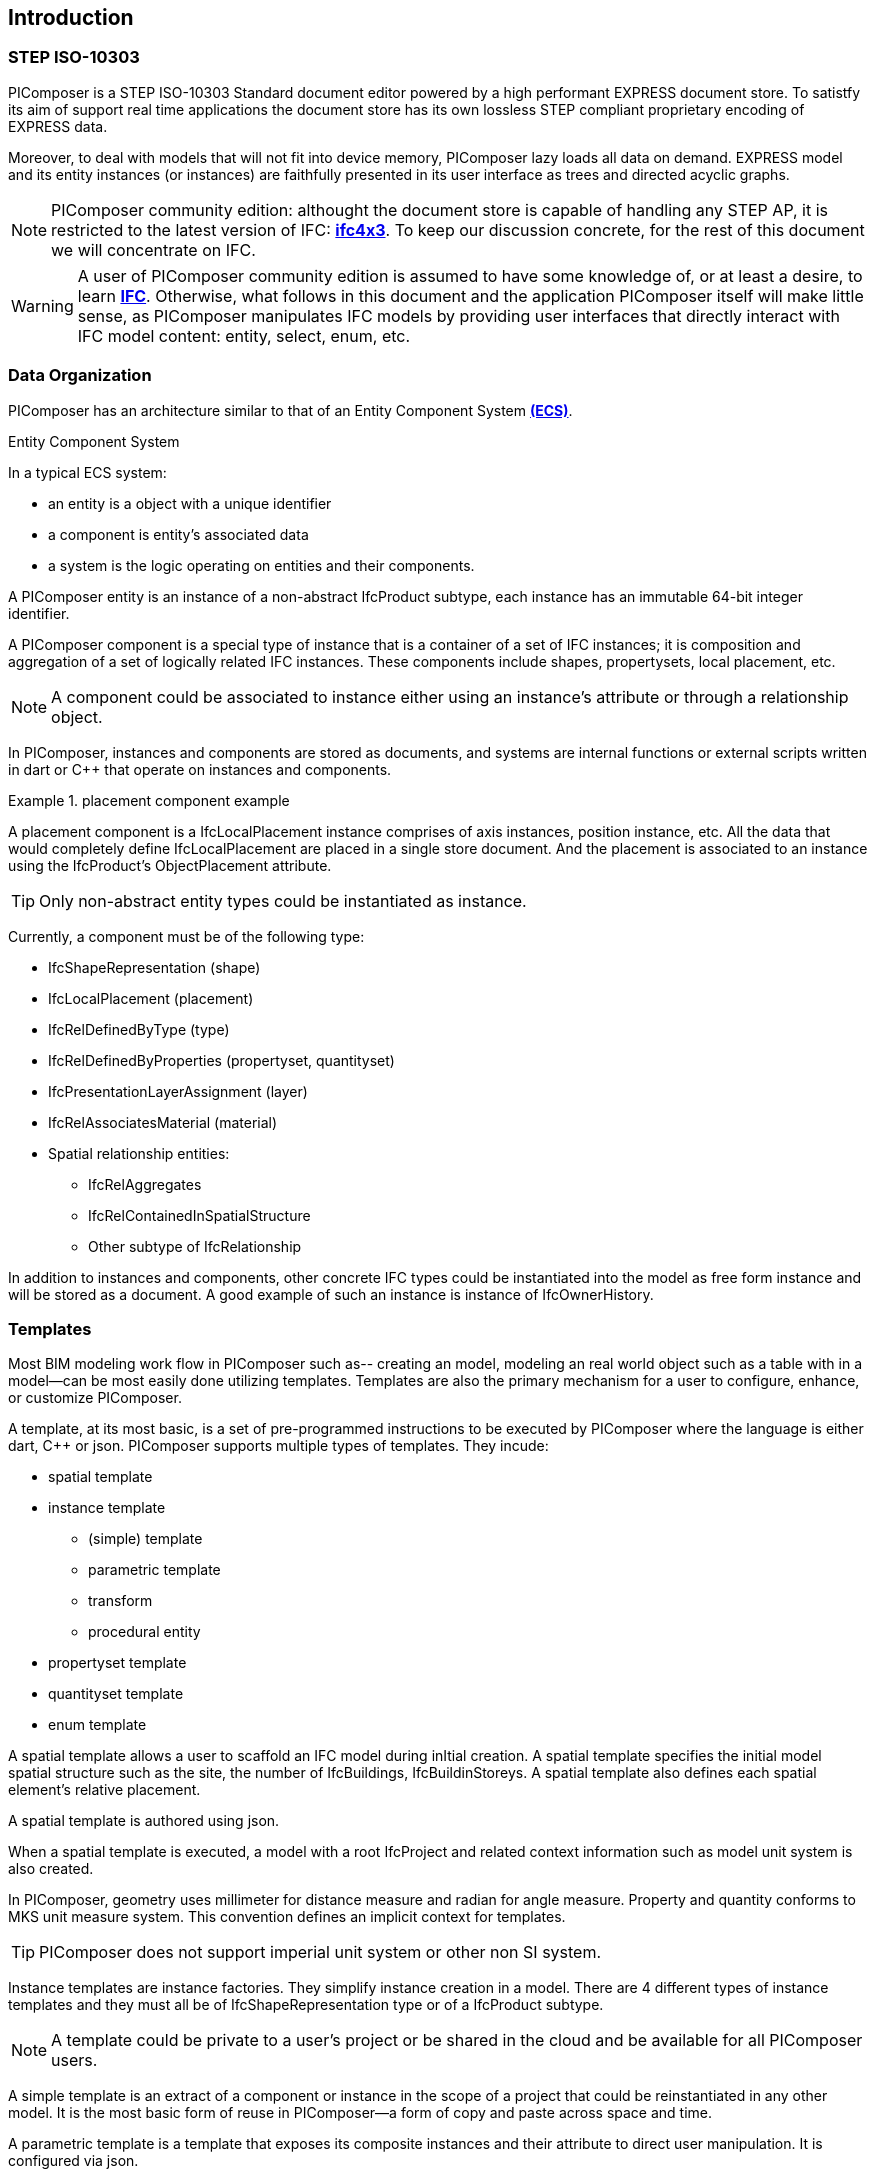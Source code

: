 == Introduction

=== STEP ISO-10303

PIComposer is a STEP ISO-10303 Standard document editor powered by a high performant EXPRESS document store. To satistfy its aim of support real time applications the document store has its own lossless STEP compliant proprietary encoding of EXPRESS data. 

Moreover, to deal with models that will not fit into device memory, PIComposer lazy loads all data on demand. EXPRESS model and its entity instances (or instances) are faithfully presented in its user interface as trees and directed acyclic graphs. 

[NOTE]
====
PIComposer community edition: althought the document store is capable of handling any STEP AP, it is restricted to the latest version of IFC: https://standards.buildingsmart.org/IFC/RELEASE/IFC4_3_0_0/toc.html[*ifc4x3*]. To keep our discussion concrete, for the rest of this document we will concentrate on IFC.
====

[WARNING]
====
A user of PIComposer community edition is assumed to have some knowledge of, or at least a desire, to learn https://standards.buildingsmart.org/IFC/RELEASE/IFC4_3_0_0/toc.html[*IFC*]. Otherwise, what follows in this document and the application PIComposer itself will make little sense, as PIComposer manipulates IFC models by providing user interfaces that directly interact with IFC model content: entity, select, enum, etc.  
====

=== Data Organization

PIComposer has an architecture similar to that of an Entity Component System https://en.wikipedia.org/wiki/Entity_component_system[*(ECS)*]. 

.Entity Component System
[sidebar]
--
In a typical ECS system:

* an entity is a object with a unique identifier
* a component is entity's associated data
* a system is the logic operating on entities and their components.
--

A PIComposer entity is an instance of a non-abstract IfcProduct subtype, each instance has an immutable 64-bit integer identifier.

A PIComposer component is a special type of instance that is a container of a set of IFC instances; it is composition and aggregation of a set of logically related IFC instances.  These components include shapes, propertysets, local placement, etc.

[NOTE]
====
A component could be associated to instance either using an instance's attribute or through a relationship object.
====

In PIComposer, instances and components are stored as documents, and systems are internal functions or external scripts written in dart or C++ that operate on instances and components.  

.placement component example
[example]
====
A placement component is a IfcLocalPlacement instance comprises of axis instances, position instance, etc. All the data that would completely define IfcLocalPlacement are placed in a single store document.
And the placement is associated to an instance using the IfcProduct's ObjectPlacement attribute.
====

[TIP]
====
Only non-abstract entity types could be instantiated as instance.  
====

Currently, a component must be of the following type:

* IfcShapeRepresentation (shape)
* IfcLocalPlacement (placement)
* IfcRelDefinedByType (type)
* IfcRelDefinedByProperties (propertyset, quantityset)
* IfcPresentationLayerAssignment (layer)
* IfcRelAssociatesMaterial (material)
* Spatial relationship entities:
** IfcRelAggregates
** IfcRelContainedInSpatialStructure
** Other subtype of IfcRelationship

In addition to instances and components, other concrete IFC types could be instantiated into the model as free form instance and will be stored as a document.
A good example of such an instance is instance of IfcOwnerHistory.

=== Templates

Most BIM modeling work flow in PIComposer such as-- creating an model, modeling an real world object such as a table with in a model--can be most easily done utilizing templates. Templates are also the primary mechanism for a user to configure, enhance, or customize PIComposer. 

A template, at its most basic, is a set of pre-programmed instructions to be executed by PIComposer where the language is either dart, C++ or json. PIComposer supports multiple types of templates.  They incude:

* spatial template
* instance template
** (simple) template 
** parametric template
** transform
** procedural entity
* propertyset template
* quantityset template
* enum template

A spatial template allows a user to scaffold an IFC model during inItial creation.  A spatial template specifies the initial model spatial structure such as the site, the number of IfcBuildings, IfcBuildinStoreys. A spatial template also defines each spatial element's relative placement.

A spatial template is authored using json.

When a spatial template is executed, a model with a root IfcProject and related context information such as model unit system is also created.  

In PIComposer, geometry uses millimeter for distance measure and radian for angle measure. Property and quantity conforms to MKS unit measure system.  This convention defines an implicit context for templates.  

[TIP]
====
PIComposer does not support imperial unit system or other non SI system.
====

Instance templates are instance factories. They simplify instance creation in a model. There are 4 different types of instance templates and they must all be of IfcShapeRepresentation type or of a IfcProduct subtype. 

[NOTE]
====
A template could be private to a user's project or be shared in the cloud and be available for all PIComposer users.
====

A simple template is an extract of a component or instance in the scope of a project that could be reinstantiated in any other model. It is the most basic form of reuse in PIComposer--a form of copy and paste across space and time.     

A parametric template is a template that exposes its composite instances and their attribute to direct user manipulation.  It is configured via json.

A transform is a parametric template with an associated procedure. The procedure may take a simple template and output something far more complex.  PIComposer is released with mutliple example of parametric template. One released transformation takes a brep box and the output a frustum.

Procedural entity, as its name implies, is a creational procedure that instantiates an instance.  A few examples of procedural entity are provided with PIComposer.

Since not all propertyset and quantityset are published within the ifc schema EXPRESS file, these missing https://standards.buildingsmart.org/IFC/RELEASE/IFC4_3_0_0/annex-b3.html[*propertyset*], https://standards.buildingsmart.org/IFC/RELEASE/IFC4_3_0_0/annex-b3.html[*quantityset*], plus user definded propertyset must be configured using templates so that PIComposer could properly instantiate them. These templates are json files. Many examples are provided with the PIComposer release.

=== Filters

https://standards.buildingsmart.org/IFC/RELEASE/IFC4_3_0_0/toc.html[*ifc4x3*] schema has 130 https://standards.buildingsmart.org/IFC/RELEASE/IFC4_3_0_0/annex-b2.html[*defined types*], more than 240 enum types, almost 100 select types, and nearly 900 https://standards.buildingsmart.org/IFC/RELEASE/IFC4_3_0_0/annex-b1.html[*entity types*].  In a typical IFC office tower model, it is common to have tens of million of entity instances.  To analyze and dissect this massive volume and variety of BIM data set, PIComposer provides a multitude of filters.  

In a model, instances could be filtered by:

* instance type
* instance id and range
* tag (instance could be tagged and searched)
* layer

Templates could be filtered by: type and tag. 

=== 3d Viewer

IFC models are 3d datasets. For the community edition, PIComposer 3d view is provided via integration with web-ifc-viewer from the https://ifcjs.github.io/info/[*Ifc.js project*].

The source code for the integration is open source, source code is https://github.com/chi-w-ng/picomposer_community_edition[here].

=== Road Map

PIComposer community edition, release free of charge, is a tool that the author wished was available when he first started learning and working with BIM.  With its versatile and powerful template systems, simple data presentation, it is a great tool for learning, exploring and creating BIM data. 

Looking forward, we are working on making PIComposer an even more powerful system. 

Coming to a store need you in a not too distant future, in the order of importance, we will have:

* dart scripting and graphic programming interface
* data backup and sync 
* integraded native 3d viewer
* other ISO 10303 AP support and model interoperability
* STEP import
* drawing and 2d workbench
* measures and analytics
* support for MacOS and Linux
* web client
* team collaboration workflow
* issue and knowledge management
* Real time collaboration
* ...













   
